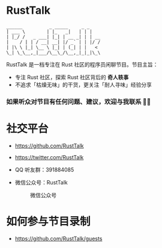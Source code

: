 * RustTalk
#+begin_example
______          _ _____     _ _
| ___ \        | |_   _|   | | |
| |_/ /   _ ___| |_| | __ _| | | __
|    / | | / __| __| |/ _` | | |/ /
| |\ \ |_| \__ \ |_| | (_| | |   <
\_| \_\__,_|___/\__\_/\__,_|_|_|\_\
#+end_example

RustTalk 是一档专注在 Rust 社区的程序员闲聊节目。节目主旨：
- 专注 Rust 社区，探索 Rust 社区背后的 *奇人轶事*
- 不追求「枯燥无味」的干货，更关注「耐人寻味」经验分享

*** 如果听众对节目有任何问题、建议，欢迎与我联系 🤝🏻
* 社交平台
- https://github.com/RustTalk
- https://twitter.com/RustTalk
- QQ 听友群：391884085
- 微信公众号：RustTalk
  #+CAPTION: 微信公众号
  #+ATTR_HTML: :alt 微信公众号
  [[./static/images/weixin.jpg]]

* 如何参与节目录制
- https://github.com/RustTalk/guests

